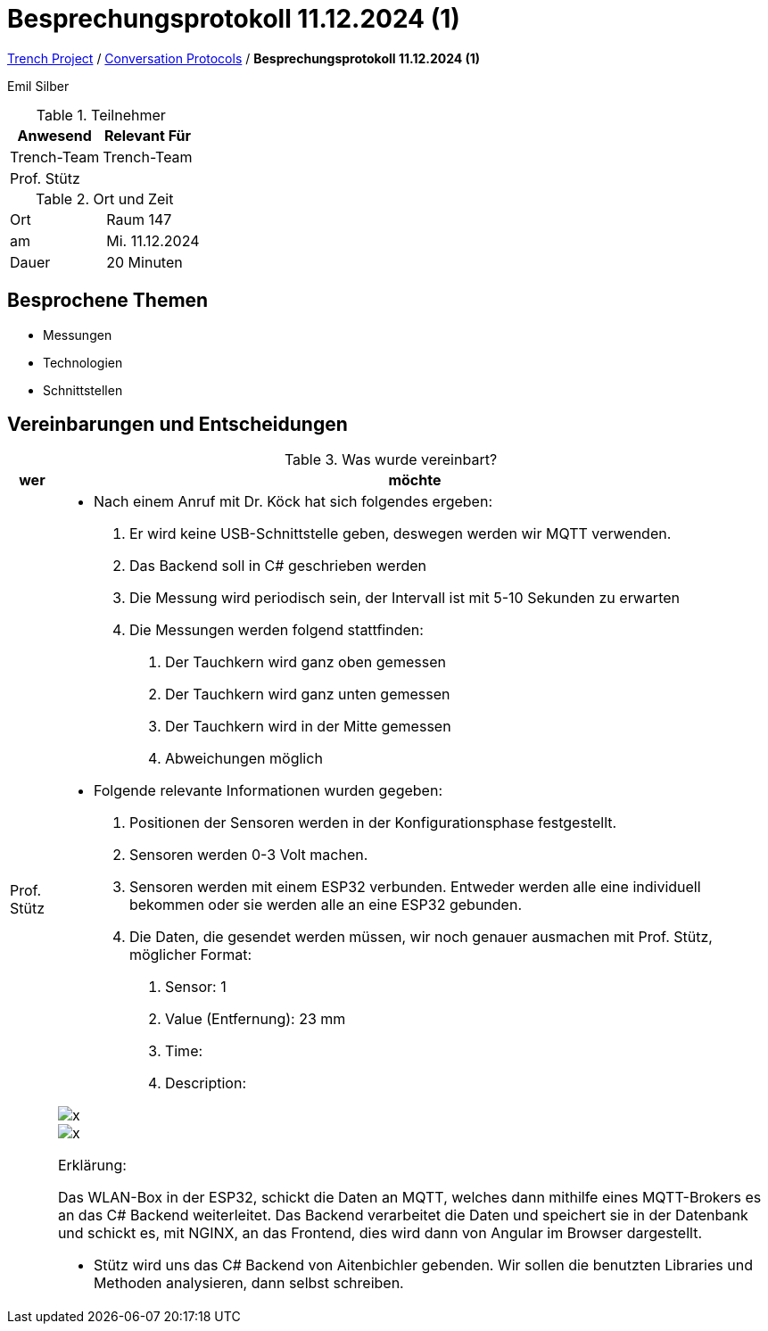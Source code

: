= Besprechungsprotokoll 11.12.2024 (1)

link:/01-projekte-2025-4chif-syp-trench/[Trench Project] / link:/01-projekte-2025-4chif-syp-trench/conversation-protocols/[Conversation Protocols] / *Besprechungsprotokoll 11.12.2024 (1)*

Emil Silber

.Teilnehmer
|===
|Anwesend |Relevant Für

|Trench-Team
|Trench-Team

|Prof. Stütz
|

|===

.Ort und Zeit
[cols=2*]
|===
|Ort
|Raum 147

|am
|Mi. 11.12.2024
|Dauer
|20 Minuten
|===



== Besprochene Themen

* Messungen
* Technologien
* Schnittstellen

== Vereinbarungen und Entscheidungen

.Was wurde vereinbart?
[%autowidth]
|===
|wer |möchte 

| Prof. Stütz
a| 

- Nach einem Anruf mit Dr. Köck hat sich folgendes ergeben:
1.	Er wird keine USB-Schnittstelle geben, deswegen werden wir MQTT verwenden.
2.	Das Backend soll in C# geschrieben werden
3.	Die Messung wird periodisch sein, der Intervall ist mit 5-10 Sekunden zu erwarten
4.	Die Messungen werden folgend stattfinden:
a.	Der Tauchkern wird ganz oben gemessen
b.	Der Tauchkern wird ganz unten gemessen
c.	Der Tauchkern wird in der Mitte gemessen
d.	Abweichungen möglich

- Folgende relevante Informationen wurden gegeben:
1.	Positionen der Sensoren werden in der Konfigurationsphase festgestellt.
2.	Sensoren werden 0-3 Volt machen.
3.	Sensoren werden mit einem ESP32 verbunden. Entweder werden alle eine individuell bekommen oder sie werden alle an eine ESP32 gebunden.
4.	Die Daten, die gesendet werden müssen, wir noch genauer ausmachen mit Prof. Stütz, möglicher Format:
a.	Sensor: 1
b.	Value (Entfernung): 23 mm
c.	Time: 
d.	Description:

image::../protocol-images/2024-12-11_diagram.png[x]

image::/01-projekte-2025-4chif-syp-trench/conversation-protocols/protocol-images/2024-12-11_diagram.png[x]


Erklärung:

Das WLAN-Box in der ESP32, schickt die Daten an MQTT, welches dann mithilfe eines MQTT-Brokers es an das C# Backend weiterleitet. Das Backend verarbeitet die Daten und speichert sie in der Datenbank und schickt es, mit NGINX, an das Frontend, dies wird dann von Angular im Browser dargestellt.

- Stütz wird uns das C# Backend von Aitenbichler gebenden. Wir sollen die benutzten Libraries und Methoden analysieren, dann selbst schreiben.

|===